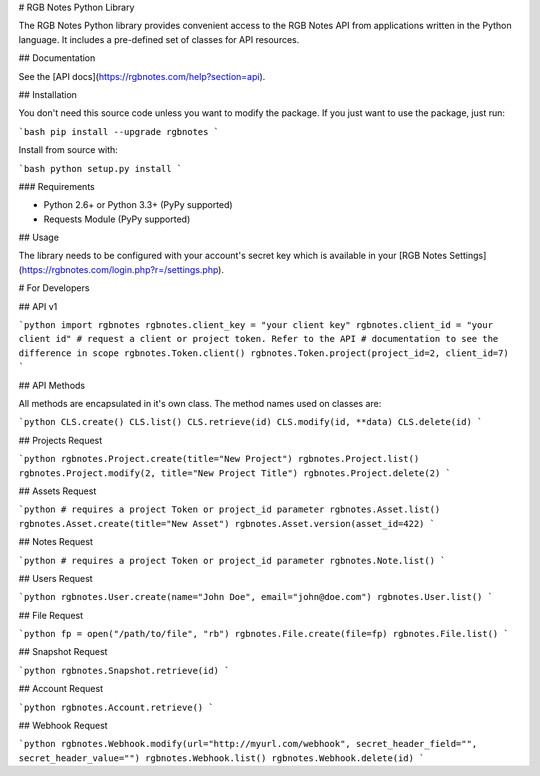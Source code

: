 # RGB Notes Python Library


The RGB Notes Python library provides convenient access to the RGB Notes API from
applications written in the Python language. It includes a pre-defined set of
classes for API resources.

## Documentation

See the [API docs](https://rgbnotes.com/help?section=api).

## Installation

You don't need this source code unless you want to modify the package. If you just
want to use the package, just run:

```bash
pip install --upgrade rgbnotes
```

Install from source with:

```bash
python setup.py install
```

### Requirements

* Python 2.6+ or Python 3.3+ (PyPy supported)
* Requests Module (PyPy supported)

## Usage

The library needs to be configured with your account's secret key which is
available in your [RGB Notes Settings](https://rgbnotes.com/login.php?r=/settings.php). 



# For Developers

## API v1

```python
import rgbnotes
rgbnotes.client_key = "your client key"
rgbnotes.client_id = "your client id"
# request a client or project token. Refer to the API
# documentation to see the difference in scope
rgbnotes.Token.client()
rgbnotes.Token.project(project_id=2, client_id=7)
```

## API Methods

All methods are encapsulated in it's own class.
The method names used on classes are:

```python
CLS.create()
CLS.list()
CLS.retrieve(id)
CLS.modify(id, **data)
CLS.delete(id)
```

## Projects Request

```python
rgbnotes.Project.create(title="New Project")
rgbnotes.Project.list()
rgbnotes.Project.modify(2, title="New Project Title")
rgbnotes.Project.delete(2)
```


## Assets Request

```python
# requires a project Token or project_id parameter
rgbnotes.Asset.list()
rgbnotes.Asset.create(title="New Asset")
rgbnotes.Asset.version(asset_id=422)
```


## Notes Request

```python
# requires a project Token or project_id parameter
rgbnotes.Note.list()
```


## Users Request

```python
rgbnotes.User.create(name="John Doe", email="john@doe.com")
rgbnotes.User.list()
```

## File Request

```python
fp = open("/path/to/file", "rb")
rgbnotes.File.create(file=fp)
rgbnotes.File.list()
```

## Snapshot Request

```python
rgbnotes.Snapshot.retrieve(id)
```


## Account Request

```python
rgbnotes.Account.retrieve()
```


## Webhook Request

```python
rgbnotes.Webhook.modify(url="http://myurl.com/webhook", secret_header_field="", secret_header_value="")
rgbnotes.Webhook.list()
rgbnotes.Webhook.delete(id)
```

